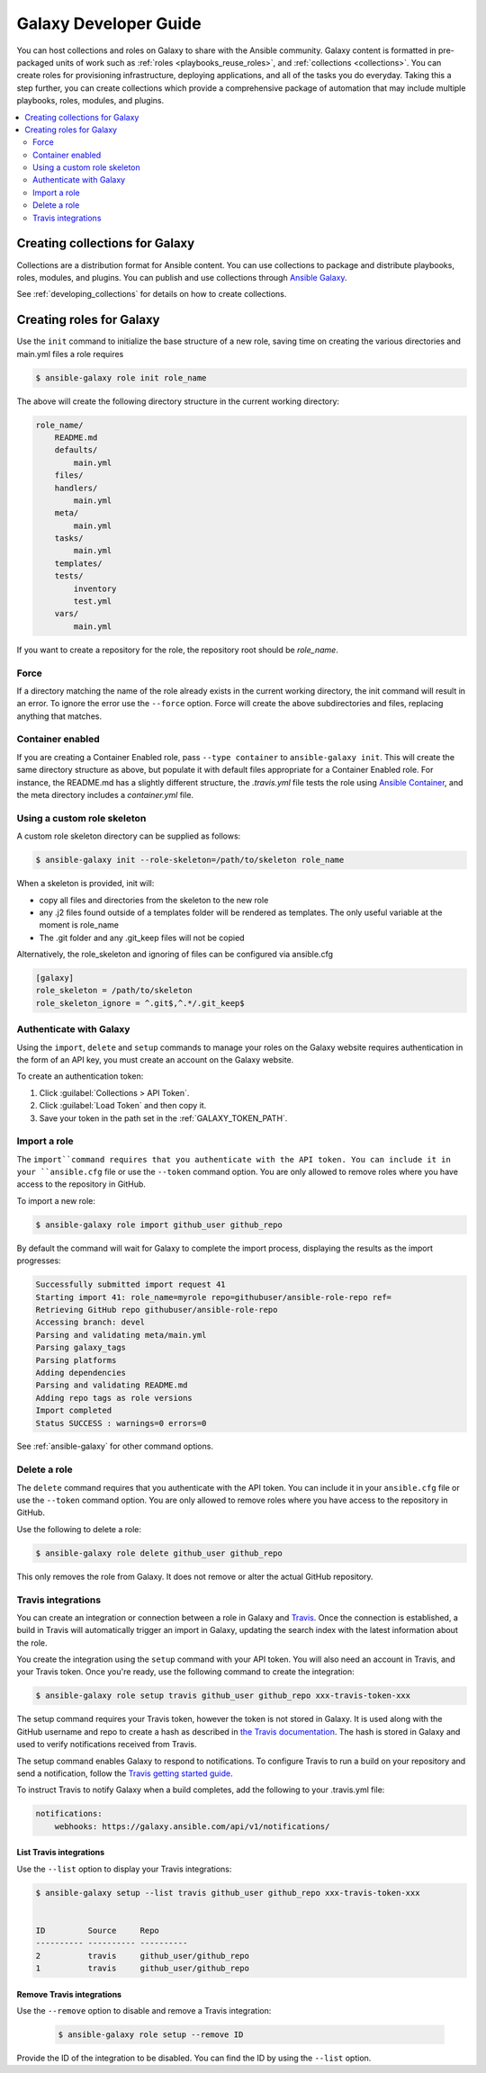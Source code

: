 .. _developing_galaxy:

**********************
Galaxy Developer Guide
**********************

You can host collections and roles on Galaxy to share with the Ansible community. Galaxy content is formatted in pre-packaged units of work such as :ref:`roles <playbooks_reuse_roles>`, and :ref:`collections <collections>`.
You can create roles for provisioning infrastructure, deploying applications, and all of the tasks you do everyday. Taking this a step further, you can create collections which provide a comprehensive package of automation that may include multiple playbooks, roles, modules, and plugins.

.. contents::
   :local:
   :depth: 2

.. _creating_collections_galaxy:

Creating collections for Galaxy
===============================

Collections are a distribution format for Ansible content. You can use collections to package and distribute playbooks, roles, modules, and plugins.
You can publish and use collections through `Ansible Galaxy <https://galaxy.ansible.com>`_.

See :ref:`developing_collections` for details on how to create collections.

.. _creating_roles_galaxy:


Creating roles for Galaxy
=========================

Use the ``init`` command to initialize the base structure of a new role, saving time on creating the various directories and main.yml files a role requires

.. code-block:: bash

   $ ansible-galaxy role init role_name

The above will create the following directory structure in the current working directory:

.. code-block:: text

   role_name/
       README.md
       defaults/
           main.yml
       files/
       handlers/
           main.yml
       meta/
           main.yml
       tasks/
           main.yml
       templates/
       tests/
           inventory
           test.yml
       vars/
           main.yml

If you want to create a repository for the role, the repository root should be `role_name`.

Force
-----

If a directory matching the name of the role already exists in the current working directory, the init command will result in an error. To ignore the error
use the ``--force`` option. Force will create the above subdirectories and files, replacing anything that matches.

Container enabled
-----------------

If you are creating a Container Enabled role, pass ``--type container`` to ``ansible-galaxy init``. This will create the same directory structure as above, but populate it
with default files appropriate for a Container Enabled role. For instance, the README.md has a slightly different structure, the *.travis.yml* file tests
the role using `Ansible Container <https://github.com/ansible/ansible-container>`_, and the meta directory includes a *container.yml* file.

Using a custom role skeleton
----------------------------

A custom role skeleton directory can be supplied as follows:

.. code-block:: bash

   $ ansible-galaxy init --role-skeleton=/path/to/skeleton role_name

When a skeleton is provided, init will:

- copy all files and directories from the skeleton to the new role
- any .j2 files found outside of a templates folder will be rendered as templates. The only useful variable at the moment is role_name
- The .git folder and any .git_keep files will not be copied

Alternatively, the role_skeleton and ignoring of files can be configured via ansible.cfg

.. code-block:: text

  [galaxy]
  role_skeleton = /path/to/skeleton
  role_skeleton_ignore = ^.git$,^.*/.git_keep$

Authenticate with Galaxy
------------------------

Using the ``import``, ``delete`` and ``setup`` commands to manage your roles on the Galaxy website requires authentication in the form of an API key, you must create an account on the Galaxy website.

To create an authentication token:


#. Click :guilabel:`Collections > API Token`.
#. Click :guilabel:`Load Token` and then copy it.
#. Save your token in the path set in the :ref:`GALAXY_TOKEN_PATH`.


Import a role
-------------

The ``import``command requires that you authenticate with the API token. You can include it in your ``ansible.cfg`` file or use the ``--token`` command option. You are only allowed to remove roles where you have access to the repository in GitHub.

To import a new role:

.. code-block:: bash

  $ ansible-galaxy role import github_user github_repo

By default the command will wait for Galaxy to complete the import process, displaying the results as the import progresses:

.. code-block:: text

      Successfully submitted import request 41
      Starting import 41: role_name=myrole repo=githubuser/ansible-role-repo ref=
      Retrieving GitHub repo githubuser/ansible-role-repo
      Accessing branch: devel
      Parsing and validating meta/main.yml
      Parsing galaxy_tags
      Parsing platforms
      Adding dependencies
      Parsing and validating README.md
      Adding repo tags as role versions
      Import completed
      Status SUCCESS : warnings=0 errors=0

See :ref:`ansible-galaxy` for other command options.

Delete a role
-------------

The ``delete`` command requires that you authenticate with the API token. You can include it in your ``ansible.cfg`` file or use the ``--token`` command option. You are only allowed to remove roles where you have access to the repository in GitHub.

Use the following to delete a role:

.. code-block:: bash

  $ ansible-galaxy role delete github_user github_repo

This only removes the role from Galaxy. It does not remove or alter the actual GitHub repository.


Travis integrations
-------------------

You can create an integration or connection between a role in Galaxy and `Travis <https://travis-ci.org>`_. Once the connection is established, a build in Travis will
automatically trigger an import in Galaxy, updating the search index with the latest information about the role.

You create the integration using the ``setup`` command with your API token. You will
also need an account in Travis, and your Travis token. Once you're ready, use the following command to create the integration:

.. code-block:: bash

  $ ansible-galaxy role setup travis github_user github_repo xxx-travis-token-xxx

The setup command requires your Travis token, however the token is not stored in Galaxy. It is used along with the GitHub username and repo to create a hash as described
in `the Travis documentation <https://docs.travis-ci.com/user/notifications/>`_. The hash is stored in Galaxy and used to verify notifications received from Travis.

The setup command enables Galaxy to respond to notifications. To configure Travis to run a build on your repository and send a notification, follow the
`Travis getting started guide <https://docs.travis-ci.com/user/getting-started/>`_.

To instruct Travis to notify Galaxy when a build completes, add the following to your .travis.yml file:

.. code-block:: text

    notifications:
        webhooks: https://galaxy.ansible.com/api/v1/notifications/


List Travis integrations
^^^^^^^^^^^^^^^^^^^^^^^^

Use the ``--list`` option to display your Travis integrations:

.. code-block:: bash

      $ ansible-galaxy setup --list travis github_user github_repo xxx-travis-token-xxx


      ID         Source     Repo
      ---------- ---------- ----------
      2          travis     github_user/github_repo
      1          travis     github_user/github_repo


Remove Travis integrations
^^^^^^^^^^^^^^^^^^^^^^^^^^

Use the ``--remove`` option to disable and remove a Travis integration:

  .. code-block:: bash

    $ ansible-galaxy role setup --remove ID

Provide the ID of the integration to be disabled. You can find the ID by using the ``--list`` option.


.. seealso::
  :ref:`collections`
    Shareable collections of modules, playbooks and roles
  :ref:`playbooks_reuse_roles`
    All about ansible roles
  `Mailing List <https://groups.google.com/group/ansible-project>`_
    Questions? Help? Ideas?  Stop by the list on Google Groups
  :ref:`communication_irc`
    How to join Ansible chat channels
